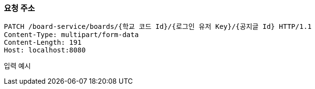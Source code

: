 === 요청 주소

[source,http,options="nowrap"]
----
PATCH /board-service/boards/{학교 코드 Id}/{로그인 유저 Key}/{공지글 Id} HTTP/1.1
Content-Type: multipart/form-data
Content-Length: 191
Host: localhost:8080

----
입력 예시